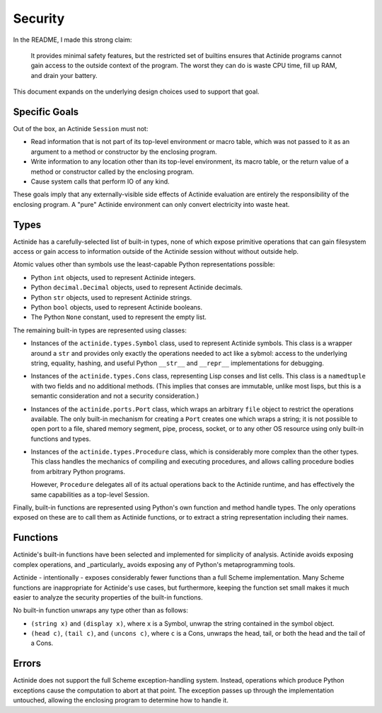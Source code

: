 ########
Security
########

In the README, I made this strong claim:

    It provides minimal safety features, but the restricted set of builtins
    ensures that Actinide programs cannot gain access to the outside context of
    the program. The worst they can do is waste CPU time, fill up RAM, and
    drain your battery.

This document expands on the underlying design choices used to support that goal.

**************
Specific Goals
**************

Out of the box, an Actinide ``Session`` must not:

* Read information that is not part of its top-level environment or macro
  table, which was not passed to it as an argument to a method or constructor
  by the enclosing program.

* Write information to any location other than its top-level environment, its
  macro table, or the return value of a method or constructor called by the
  enclosing program.

* Cause system calls that perform IO of any kind.

These goals imply that any externally-visible side effects of Actinide
evaluation are entirely the responsibility of the enclosing program. A "pure"
Actinide environment can only convert electricity into waste heat.

*****
Types
*****

Actinide has a carefully-selected list of built-in types, none of which expose
primitive operations that can gain filesystem access or gain access to
information outside of the Actinide session without without outside help.

Atomic values other than symbols use the least-capable Python representations
possible:

* Python ``int`` objects, used to represent Actinide integers.

* Python ``decimal.Decimal`` objects, used to represent Actinide decimals.

* Python ``str`` objects, used to represent Actinide strings.

* Python ``bool`` objects, used to represent Actinide booleans.

* The Python ``None`` constant, used to represent the empty list.

The remaining built-in types are represented using classes:

* Instances of the ``actinide.types.Symbol`` class, used to represent Actinide
  symbols. This class is a wrapper around a ``str`` and provides only exactly
  the operations needed to act like a sybmol: access to the underlying string,
  equality, hashing, and useful Python ``__str__`` and ``__repr__``
  implementations for debugging.

* Instances of the ``actinide.types.Cons`` class, representing Lisp conses and
  list cells. This class is a ``namedtuple`` with two fields and no additional
  methods. (This implies that conses are immutable, unlike most lisps, but this
  is a semantic consideration and not a security consideration.)

* Instances of the ``actinide.ports.Port`` class, which wraps an arbitrary
  ``file`` object to restrict the operations available. The only built-in
  mechanism for creating a ``Port`` creates one which wraps a string; it is not
  possible to open port to a file, shared memory segment, pipe, process,
  socket, or to any other OS resource using only built-in functions and types.

* Instances of the ``actinide.types.Procedure`` class, which is considerably
  more complex than the other types. This class handles the mechanics of
  compiling and executing procedures, and allows calling procedure bodies from
  arbitrary Python programs.

  However, ``Procedure`` delegates all of its actual operations back to the
  Actinide runtime, and has effectively the same capabilities as a top-level
  Session.

Finally, built-in functions are represented using Python's own function and
method handle types. The only operations exposed on these are to call them as
Actinide functions, or to extract a string representation including their names.

*********
Functions
*********

Actinide's built-in functions have been selected and implemented for simplicity
of analysis. Actinide avoids exposing complex operations, and _particularly_
avoids exposing any of Python's metaprogramming tools.

Actinide - intentionally - exposes considerably fewer functions than a full
Scheme implementation. Many Scheme functions are inappropriate for Actinide's
use cases, but furthermore, keeping the function set small makes it much easier
to analyze the security properties of the built-in functions.

No built-in function unwraps any type other than as follows:

* ``(string x)`` and ``(display x)``, where ``x`` is a Symbol, unwrap the
  string contained in the symbol object.

* ``(head c)``, ``(tail c)``, and ``(uncons c)``, where ``c`` is a Cons,
  unwraps the head, tail, or both the head and the tail of a Cons.

******
Errors
******

Actinide does not support the full Scheme exception-handling system. Instead,
operations which produce Python exceptions cause the computation to abort at
that point. The exception passes up through the implementation untouched,
allowing the enclosing program to determine how to handle it.
